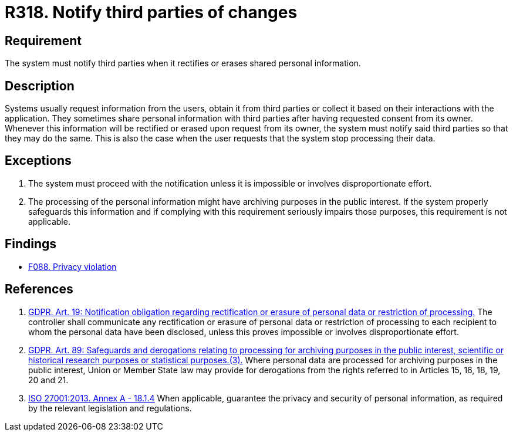 :slug: products/rules/list/318/
:category: privacy
:description: This requirement establishes the importance of notifying third parties whenever data rectification or erasure occurs.
:keywords: Requirement, Security, Data, GDPR, ISO, Notification, Third Party, Rules, Ethical Hacking, Pentesting
:rules: yes

= R318. Notify third parties of changes

== Requirement

The system must notify third parties
when it rectifies or erases shared personal information.

== Description

Systems usually request information from the users,
obtain it from third parties or collect it based on their interactions with the
application.
They sometimes share personal information with third parties after having
requested consent from its owner.
Whenever this information will be rectified or erased upon request from its
owner,
the system must notify said third parties so that they may do the same.
This is also the case when the user requests that the system stop processing
their data.

== Exceptions

. The system must proceed with the notification unless it is impossible or
involves disproportionate effort.

. The processing of the personal information might have archiving purposes
in the public interest.
If the system properly safeguards this information and if complying with this
requirement seriously impairs those purposes,
this requirement is not applicable.

== Findings

* [inner]#link:/findings/088/[F088. Privacy violation]#

== References

. [[r1]] link:https://gdpr-info.eu/art-19-gdpr/[GDPR. Art. 19: Notification obligation regarding rectification
or erasure of personal data or restriction of processing.]
The controller shall communicate any rectification or erasure of personal data
or restriction of processing to each recipient to whom the personal data have
been disclosed,
unless this proves impossible or involves disproportionate effort.

. [[r2]] link:https://gdpr-info.eu/art-89-gdpr/[GDPR. Art. 89: Safeguards and derogations relating to processing
for archiving purposes in the public interest,
scientific or historical research purposes or statistical purposes.(3).]
Where personal data are processed for archiving purposes in the public
interest,
Union or Member State law may provide for derogations from the rights referred
to in Articles 15, 16, 18, 19, 20 and 21.

. [[r3]] link:https://www.iso.org/obp/ui/#iso:std:54534:en[ISO 27001:2013. Annex A - 18.1.4]
When applicable, guarantee the privacy and security of personal information,
as required by the relevant legislation and regulations.
